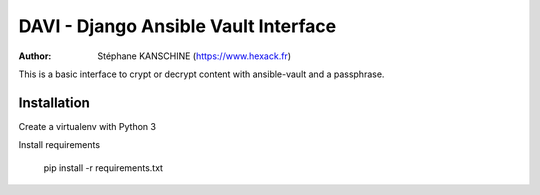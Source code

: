 =====================================
DAVI - Django Ansible Vault Interface
=====================================

:Author: Stéphane KANSCHINE (https://www.hexack.fr)

This is a basic interface to crypt or decrypt content with ansible-vault and a passphrase.

Installation
------------

Create a virtualenv with Python 3

Install requirements

  pip install -r requirements.txt


